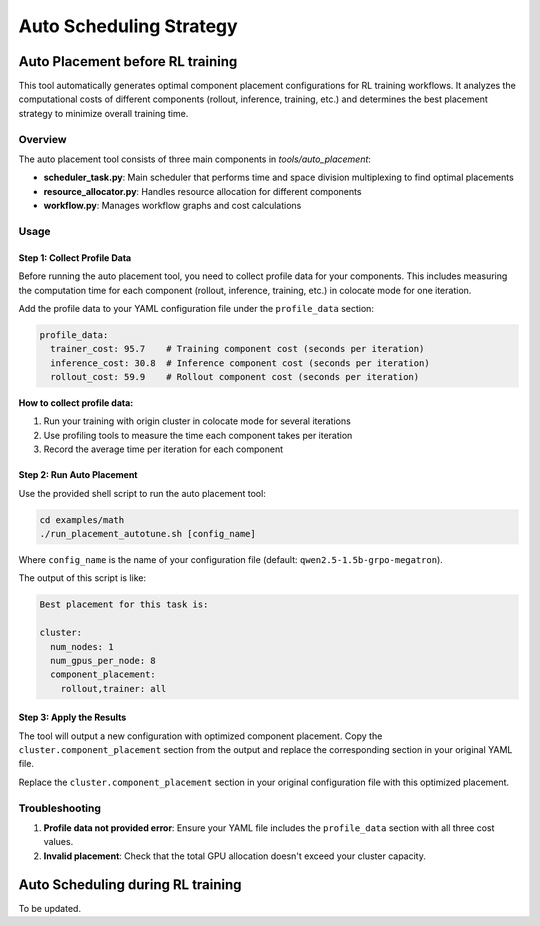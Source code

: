 Auto Scheduling Strategy
================================

Auto Placement before RL training
-------------------------------

This tool automatically generates optimal component placement configurations for RL training workflows. It analyzes the computational costs of different components (rollout, inference, training, etc.) and determines the best placement strategy to minimize overall training time.

Overview
~~~~~~~~

The auto placement tool consists of three main components in `tools/auto_placement`:

- **scheduler_task.py**: Main scheduler that performs time and space division multiplexing to find optimal placements
- **resource_allocator.py**: Handles resource allocation for different components
- **workflow.py**: Manages workflow graphs and cost calculations

Usage
~~~~~

Step 1: Collect Profile Data
^^^^^^^^^^^^^^^^^^^^^^^^^^^^

Before running the auto placement tool, you need to collect profile data for your components. This includes measuring the computation time for each component (rollout, inference, training, etc.) in colocate mode for one iteration.

Add the profile data to your YAML configuration file under the ``profile_data`` section:

.. code-block:: yaml

   profile_data:
     trainer_cost: 95.7    # Training component cost (seconds per iteration)
     inference_cost: 30.8  # Inference component cost (seconds per iteration)
     rollout_cost: 59.9    # Rollout component cost (seconds per iteration)

**How to collect profile data:**

1. Run your training with origin cluster in colocate mode for several iterations
2. Use profiling tools to measure the time each component takes per iteration
3. Record the average time per iteration for each component

Step 2: Run Auto Placement
^^^^^^^^^^^^^^^^^^^^^^^^^^

Use the provided shell script to run the auto placement tool:

.. code-block:: bash

   cd examples/math
   ./run_placement_autotune.sh [config_name]

Where ``config_name`` is the name of your configuration file (default: ``qwen2.5-1.5b-grpo-megatron``).

The output of this script is like:

.. code-block:: text

   Best placement for this task is:

   cluster:
     num_nodes: 1
     num_gpus_per_node: 8
     component_placement:
       rollout,trainer: all

Step 3: Apply the Results
^^^^^^^^^^^^^^^^^^^^^^^^^

The tool will output a new configuration with optimized component placement. Copy the ``cluster.component_placement`` section from the output and replace the corresponding section in your original YAML file.

Replace the ``cluster.component_placement`` section in your original configuration file with this optimized placement.

Troubleshooting
~~~~~~~~~~~~~~~

1. **Profile data not provided error**: Ensure your YAML file includes the ``profile_data`` section with all three cost values.

2. **Invalid placement**: Check that the total GPU allocation doesn't exceed your cluster capacity.

Auto Scheduling during RL training
---------------------------------

To be updated.